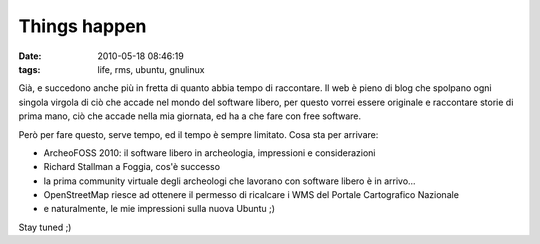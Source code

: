 Things happen
=============

:date: 2010-05-18 08:46:19
:tags: life, rms, ubuntu, gnulinux

Già, e succedono anche più in fretta di quanto abbia tempo di
raccontare. Il web è pieno di blog che spolpano ogni singola virgola di
ciò che accade nel mondo del software libero, per questo vorrei essere
originale e raccontare storie di prima mano, ciò che accade nella mia
giornata, ed ha a che fare con free software.

Però per fare questo, serve tempo, ed il tempo è sempre limitato. Cosa
sta per arrivare:

- ArcheoFOSS 2010: il software libero in archeologia, impressioni e
  considerazioni
- Richard Stallman a Foggia, cos'è successo
- la prima community virtuale degli archeologi che lavorano con
  software libero è in arrivo...
- OpenStreetMap riesce ad ottenere il permesso di ricalcare i WMS del
  Portale Cartografico Nazionale
- e naturalmente, le mie impressioni sulla nuova Ubuntu ;)

Stay tuned ;)
